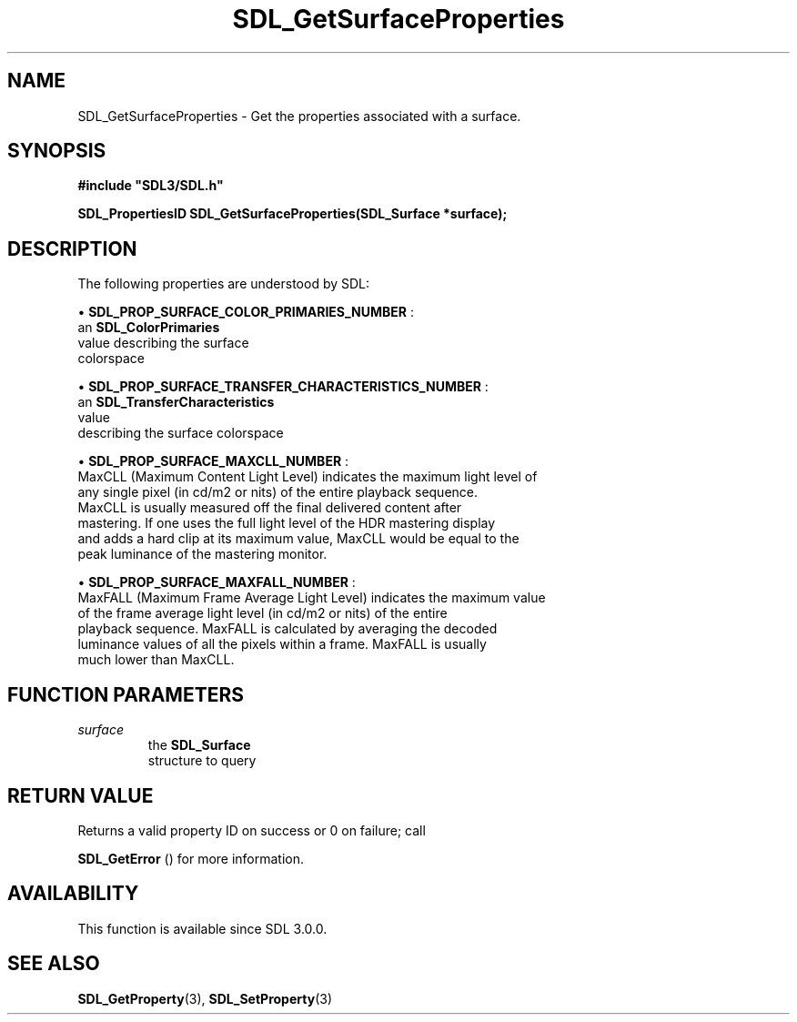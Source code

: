 .\" This manpage content is licensed under Creative Commons
.\"  Attribution 4.0 International (CC BY 4.0)
.\"   https://creativecommons.org/licenses/by/4.0/
.\" This manpage was generated from SDL's wiki page for SDL_GetSurfaceProperties:
.\"   https://wiki.libsdl.org/SDL_GetSurfaceProperties
.\" Generated with SDL/build-scripts/wikiheaders.pl
.\"  revision SDL-aba3038
.\" Please report issues in this manpage's content at:
.\"   https://github.com/libsdl-org/sdlwiki/issues/new
.\" Please report issues in the generation of this manpage from the wiki at:
.\"   https://github.com/libsdl-org/SDL/issues/new?title=Misgenerated%20manpage%20for%20SDL_GetSurfaceProperties
.\" SDL can be found at https://libsdl.org/
.de URL
\$2 \(laURL: \$1 \(ra\$3
..
.if \n[.g] .mso www.tmac
.TH SDL_GetSurfaceProperties 3 "SDL 3.0.0" "SDL" "SDL3 FUNCTIONS"
.SH NAME
SDL_GetSurfaceProperties \- Get the properties associated with a surface\[char46]
.SH SYNOPSIS
.nf
.B #include \(dqSDL3/SDL.h\(dq
.PP
.BI "SDL_PropertiesID SDL_GetSurfaceProperties(SDL_Surface *surface);
.fi
.SH DESCRIPTION
The following properties are understood by SDL:


\(bu 
.BR
.BR SDL_PROP_SURFACE_COLOR_PRIMARIES_NUMBER
:
  an 
.BR SDL_ColorPrimaries
 value describing the surface
  colorspace

\(bu 
.BR
.BR SDL_PROP_SURFACE_TRANSFER_CHARACTERISTICS_NUMBER
:
  an 
.BR SDL_TransferCharacteristics
 value
  describing the surface colorspace

\(bu 
.BR
.BR SDL_PROP_SURFACE_MAXCLL_NUMBER
:
  MaxCLL (Maximum Content Light Level) indicates the maximum light level of
  any single pixel (in cd/m2 or nits) of the entire playback sequence\[char46]
  MaxCLL is usually measured off the final delivered content after
  mastering\[char46] If one uses the full light level of the HDR mastering display
  and adds a hard clip at its maximum value, MaxCLL would be equal to the
  peak luminance of the mastering monitor\[char46]

\(bu 
.BR
.BR SDL_PROP_SURFACE_MAXFALL_NUMBER
:
  MaxFALL (Maximum Frame Average Light Level) indicates the maximum value
  of the frame average light level (in cd/m2 or nits) of the entire
  playback sequence\[char46] MaxFALL is calculated by averaging the decoded
  luminance values of all the pixels within a frame\[char46] MaxFALL is usually
  much lower than MaxCLL\[char46]

.SH FUNCTION PARAMETERS
.TP
.I surface
the 
.BR SDL_Surface
 structure to query
.SH RETURN VALUE
Returns a valid property ID on success or 0 on failure; call

.BR SDL_GetError
() for more information\[char46]

.SH AVAILABILITY
This function is available since SDL 3\[char46]0\[char46]0\[char46]

.SH SEE ALSO
.BR SDL_GetProperty (3),
.BR SDL_SetProperty (3)
